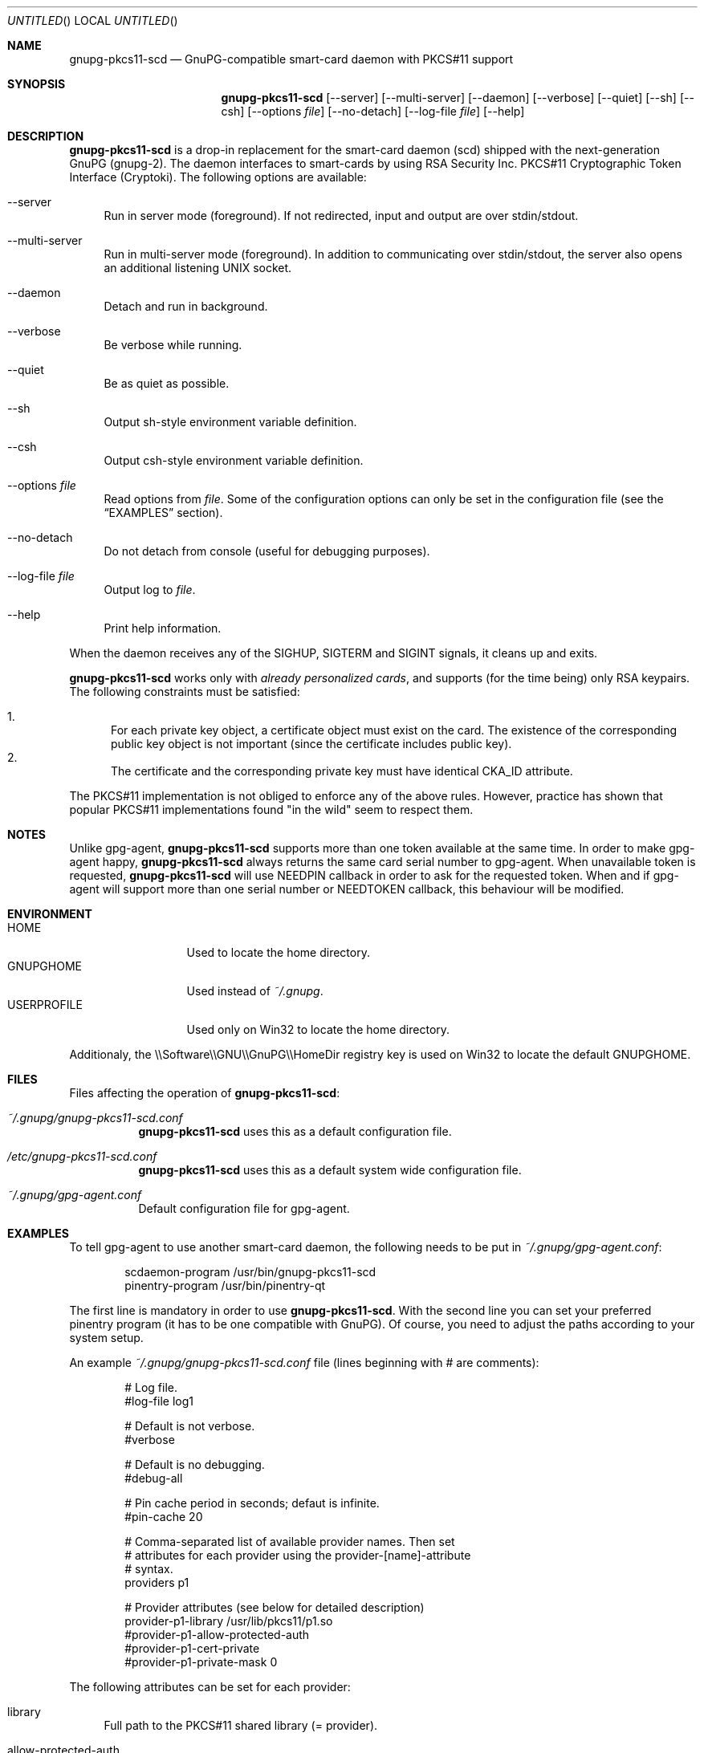 .\"
.\" Copyright (c) 2006-2007 Zeljko Vrba <zvrba@globalnet.hr>
.\" Copyright (c) 2006-2007 Alon Bar-Lev <alon.barlev@gmail.com>
.\" All rights reserved.
.\"
.\" Redistribution and use in source and binary forms, with or without
.\" modification, are permitted provided that the following conditions are met:
.\"
.\"     o Redistributions of source code must retain the above copyright notice,
.\"       this list of conditions and the following disclaimer.
.\"     o Redistributions in binary form must reproduce the above copyright
.\"       notice, this list of conditions and the following disclaimer in the
.\"       documentation and/or other materials provided with the distribution.
.\"     o Neither the name of the <ORGANIZATION> nor the names of its
.\"       contributors may be used to endorse or promote products derived from
.\"       this software without specific prior written permission.
.\"
.\" THIS SOFTWARE IS PROVIDED BY THE COPYRIGHT HOLDERS AND CONTRIBUTORS "AS IS"
.\" AND ANY EXPRESS OR IMPLIED WARRANTIES, INCLUDING, BUT NOT LIMITED TO, THE
.\" IMPLIED WARRANTIES OF MERCHANTABILITY AND FITNESS FOR A PARTICULAR PURPOSE
.\" ARE DISCLAIMED. IN NO EVENT SHALL THE COPYRIGHT OWNER OR CONTRIBUTORS BE
.\" LIABLE FOR ANY DIRECT, INDIRECT, INCIDENTAL, SPECIAL, EXEMPLARY, OR
.\" CONSEQUENTIAL DAMAGES (INCLUDING, BUT NOT LIMITED TO, PROCUREMENT OF
.\" SUBSTITUTE GOODS OR SERVICES; LOSS OF USE, DATA, OR PROFITS; OR BUSINESS
.\" INTERRUPTION) HOWEVER CAUSED AND ON ANY THEORY OF LIABILITY, WHETHER IN
.\" CONTRACT, STRICT LIABILITY, OR TORT (INCLUDING NEGLIGENCE OR OTHERWISE)
.\" ARISING IN ANY WAY OUT OF THE USE OF THIS SOFTWARE, EVEN IF ADVISED OF THE
.\" POSSIBILITY OF SUCH DAMAGE.
.\"
.Dd October 15, 2006
.Os POSIX-compatible
.Dt gnupg-pkcs11-scd 1
.Sh NAME
.Nm gnupg-pkcs11-scd
.Nd GnuPG-compatible smart-card daemon with PKCS#11 support
.Sh SYNOPSIS
.Nm gnupg-pkcs11-scd
.Op --server
.Op --multi-server
.Op --daemon
.Op --verbose
.Op --quiet
.Op --sh
.Op --csh
.Op --options Ar file
.Op --no-detach
.Op --log-file Ar file
.Op --help
.Sh DESCRIPTION
.Nm gnupg-pkcs11-scd
is a drop-in replacement for the smart-card daemon (scd) shipped with the
next-generation GnuPG (gnupg-2). The daemon interfaces to smart-cards
by using RSA Security Inc. PKCS#11 Cryptographic Token Interface (Cryptoki).
The following options are available:
.Bl -tag -width "AA"
.It --server
Run in server mode (foreground). If not redirected, input and output are
over stdin/stdout.
.It --multi-server
Run in multi-server mode (foreground). In addition to communicating over
stdin/stdout, the server also opens an additional listening UNIX socket.
.It --daemon
Detach and run in background.
.It --verbose
Be verbose while running.
.It --quiet
Be as quiet as possible.
.It --sh
Output sh-style environment variable definition.
.It --csh
Output csh-style environment variable definition.
.It --options Ar file
Read options from
.Ar file .
Some of the configuration options can only be set in the configuration
file (see the
.Sx EXAMPLES
section).
.It --no-detach
Do not detach from console (useful for debugging purposes).
.It --log-file Ar file
Output log to
.Ar file .
.It --help
Print help information.
.El
.Pp
When the daemon receives any of the SIGHUP, SIGTERM and SIGINT signals,
it cleans up and exits.
.Pp
.Nm gnupg-pkcs11-scd
works only with
.Em already personalized cards ,
and supports (for the time being) only RSA keypairs.  The following
constraints must be satisfied:
.Pp
.Bl -enum -compact
.It
For each private key object, a certificate object must exist on the card.
The existence of the corresponding public key object is not important
(since the certificate includes public key).
.It
The certificate and the corresponding private key must have identical CKA_ID
attribute.
.El
.Pp
The PKCS#11 implementation is not obliged to enforce any of the above rules.
However, practice has shown that popular PKCS#11 implementations found "in
the wild" seem to respect them.
.Sh NOTES
Unlike gpg-agent,
.Nm gnupg-pkcs11-scd
supports more than one token available
at the same time. In order to make gpg-agent happy,
.Nm gnupg-pkcs11-scd
always returns the same card serial number to gpg-agent.
When unavailable token is requested,
.Nm gnupg-pkcs11-scd
will use NEEDPIN callback in order to ask for the requested token.
When and if gpg-agent will support more than one serial number or NEEDTOKEN
callback, this behaviour will be modified.
.Sh ENVIRONMENT
.Bl -tag -width "USERPROFILE" -compact
.It HOME
Used to locate the home directory.
.It GNUPGHOME
Used instead of
.Pa ~/.gnupg .
.It USERPROFILE
Used only on Win32 to locate the home directory.
.El
.Pp
Additionaly, the \\\\Software\\\\GNU\\\\GnuPG\\\\HomeDir registry key is used on
Win32 to locate the default GNUPGHOME.
.Sh FILES
Files affecting the operation of
.Nm gnupg-pkcs11-scd :
.Bl -tag
.It Pa ~/.gnupg/gnupg-pkcs11-scd.conf
.Nm gnupg-pkcs11-scd
uses this as a default configuration file.
.It Pa /etc/gnupg-pkcs11-scd.conf
.Nm gnupg-pkcs11-scd
uses this as a default system wide configuration file.
.It Pa ~/.gnupg/gpg-agent.conf
Default configuration file for gpg-agent.
.El
.Sh EXAMPLES
To tell gpg-agent to use another smart-card daemon, the following needs to
be put in
.Pa ~/.gnupg/gpg-agent.conf :
.Bd -literal -offset indent
scdaemon-program /usr/bin/gnupg-pkcs11-scd
pinentry-program /usr/bin/pinentry-qt
.Ed
.Pp
The first line is mandatory in order to use
.Nm gnupg-pkcs11-scd .
With the second line you can set your preferred pinentry program (it has to be
one compatible with GnuPG). Of course, you need to adjust the paths according
to your system setup.
.Pp
An example
.Pa ~/.gnupg/gnupg-pkcs11-scd.conf
file (lines beginning with # are comments):
.Bd -literal -offset indent
# Log file.
#log-file log1

# Default is not verbose.
#verbose

# Default is no debugging.
#debug-all

# Pin cache period in seconds; defaut is infinite.
#pin-cache 20

# Comma-separated list of available provider names. Then set
# attributes for each provider using the provider-[name]-attribute
# syntax.
providers p1

# Provider attributes (see below for detailed description)
provider-p1-library /usr/lib/pkcs11/p1.so
#provider-p1-allow-protected-auth
#provider-p1-cert-private
#provider-p1-private-mask 0
.Ed
.Pp
The following attributes can be set for each provider:
.Bl -tag -width "AA"
.It library
Full path to the PKCS#11 shared library (= provider).
.It allow-protected-auth
Allow protected authentication for provider. This needs to be supported by
the provider and you should have appropriate reader hardware.
.It cert-private
Authentication is required before certificates can be accessed. Most
configurations store certificates as public, so there is no need to use this
option.
.It private-mask
Private key mask mode. Use this only when you have problem using
private key operations. The value is hex encoded mask number.
.Bl -tag -width "RECOVER" -compact
.It 0
Determine automatically.
.It 1
Force sign.
.It 2
Force sign with recovery.
.It 4
Force decrypt.
.It 8
Force decrypt with unwrap.
.El
.El
.Pp
Typical steps to set up a card:
.Bl -enum
.It
Import the CA certificate of your issuer:
.Dl gpgsm --import < ca-certficate
You should also manually import all self-signed certificates.
.It
Instruct GnuPG to discover all useful certificates on the card:
.Dl gpgsm --learn-card
.El
.Pp
Signing, verification, etc. work as usual with gpgsm.
.Sh SECURITY CONSIDERATIONS
All communication between components is currently unprotected and in plain
text (that's how the Assuan protocol operates). It is trivial to trace (using
e.g. the
.Xr strace 1
program) individual components (e.g. pinentry) and steal sensitive data (such
as the smart-card PIN) or even change it (e.g. the hash to be signed).
.Pp
When using the software in production scenario,
.Sy be sure to turn off debugging/verbose options
in configuration of all components. Otherwise, some sensitive data might be
displayed on the screen (most notably, the PIN).
.Sh SEE ALSO
.Xr strace 1
.Xr truss 1
.Xr gnupg 7
.Rs
.%T "GnuPG Home Page"
.%O http://www.gnupg.org
.Re
.Sh AUTHORS AND COPYRIGHT
Copyright (c) 2006-2007 Zeljko Vrba <zvrba@globalnet.hr>
.Pp
Copyright (c) 2006-2007 Alon Bar-Lev <alon.barlev@gmail.com>
.Pp
All rights reserved.
.Pp
THE SOFTWARE IS PROVIDED "AS IS", WITHOUT WARRANTY OF ANY KIND, EXPRESS OR
IMPLIED, INCLUDING BUT NOT LIMITED TO THE WARRANTIES OF MERCHANTABILITY,
FITNESS FOR A PARTICULAR PURPOSE AND NONINFRINGEMENT.  IN NO EVENT SHALL THE
AUTHORS OR COPYRIGHT HOLDERS BE LIABLE FOR ANY CLAIM, DAMAGES OR OTHER
LIABILITY, WHETHER IN AN ACTION OF CONTRACT, TORT OR OTHERWISE, ARISING FROM,
OUT OF OR IN CONNECTION WITH THE SOFTWARE OR THE USE OR OTHER DEALINGS IN THE
SOFTWARE.

